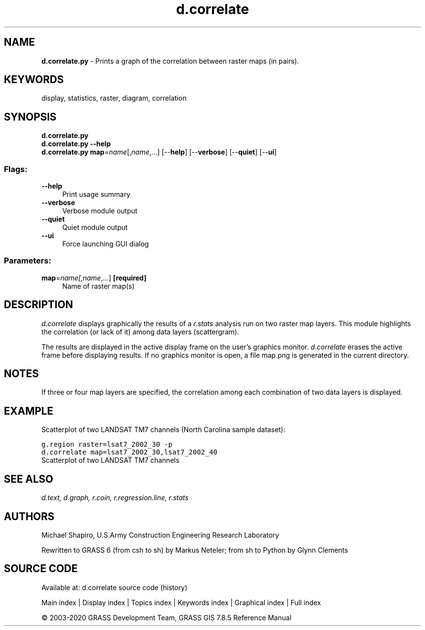 .TH d.correlate 1 "" "GRASS 7.8.5" "GRASS GIS User's Manual"
.SH NAME
\fI\fBd.correlate.py\fR\fR  \- Prints a graph of the correlation between raster maps (in pairs).
.SH KEYWORDS
display, statistics, raster, diagram, correlation
.SH SYNOPSIS
\fBd.correlate.py\fR
.br
\fBd.correlate.py \-\-help\fR
.br
\fBd.correlate.py\fR \fBmap\fR=\fIname\fR[,\fIname\fR,...]  [\-\-\fBhelp\fR]  [\-\-\fBverbose\fR]  [\-\-\fBquiet\fR]  [\-\-\fBui\fR]
.SS Flags:
.IP "\fB\-\-help\fR" 4m
.br
Print usage summary
.IP "\fB\-\-verbose\fR" 4m
.br
Verbose module output
.IP "\fB\-\-quiet\fR" 4m
.br
Quiet module output
.IP "\fB\-\-ui\fR" 4m
.br
Force launching GUI dialog
.SS Parameters:
.IP "\fBmap\fR=\fIname[,\fIname\fR,...]\fR \fB[required]\fR" 4m
.br
Name of raster map(s)
.SH DESCRIPTION
\fId.correlate\fR displays graphically the results of a
\fIr.stats\fR analysis run on two raster map layers. This module
highlights the correlation (or lack of it) among data
layers (scattergram).
.PP
The results are displayed in the active display frame on
the user\(cqs graphics monitor. \fId.correlate\fR erases
the active frame before displaying results. If no graphics monitor
is open, a file map.png is generated in the current directory.
.SH NOTES
If three or four map layers are specified, the correlation
among each combination of two data layers is displayed.
.SH EXAMPLE
Scatterplot of two LANDSAT TM7 channels (North Carolina sample dataset):
.PP
.br
.nf
\fC
g.region raster=lsat7_2002_30 \-p
d.correlate map=lsat7_2002_30,lsat7_2002_40
\fR
.fi
.br
Scatterplot of two LANDSAT TM7 channels
.SH SEE ALSO
\fI
d.text,
d.graph,
r.coin,
r.regression.line,
r.stats
\fR
.SH AUTHORS
Michael Shapiro,
U.S.Army Construction Engineering Research Laboratory
.PP
Rewritten to GRASS 6 (from csh to sh) by Markus Neteler; from sh to Python by Glynn Clements
.SH SOURCE CODE
.PP
Available at: d.correlate source code (history)
.PP
Main index |
Display index |
Topics index |
Keywords index |
Graphical index |
Full index
.PP
© 2003\-2020
GRASS Development Team,
GRASS GIS 7.8.5 Reference Manual
